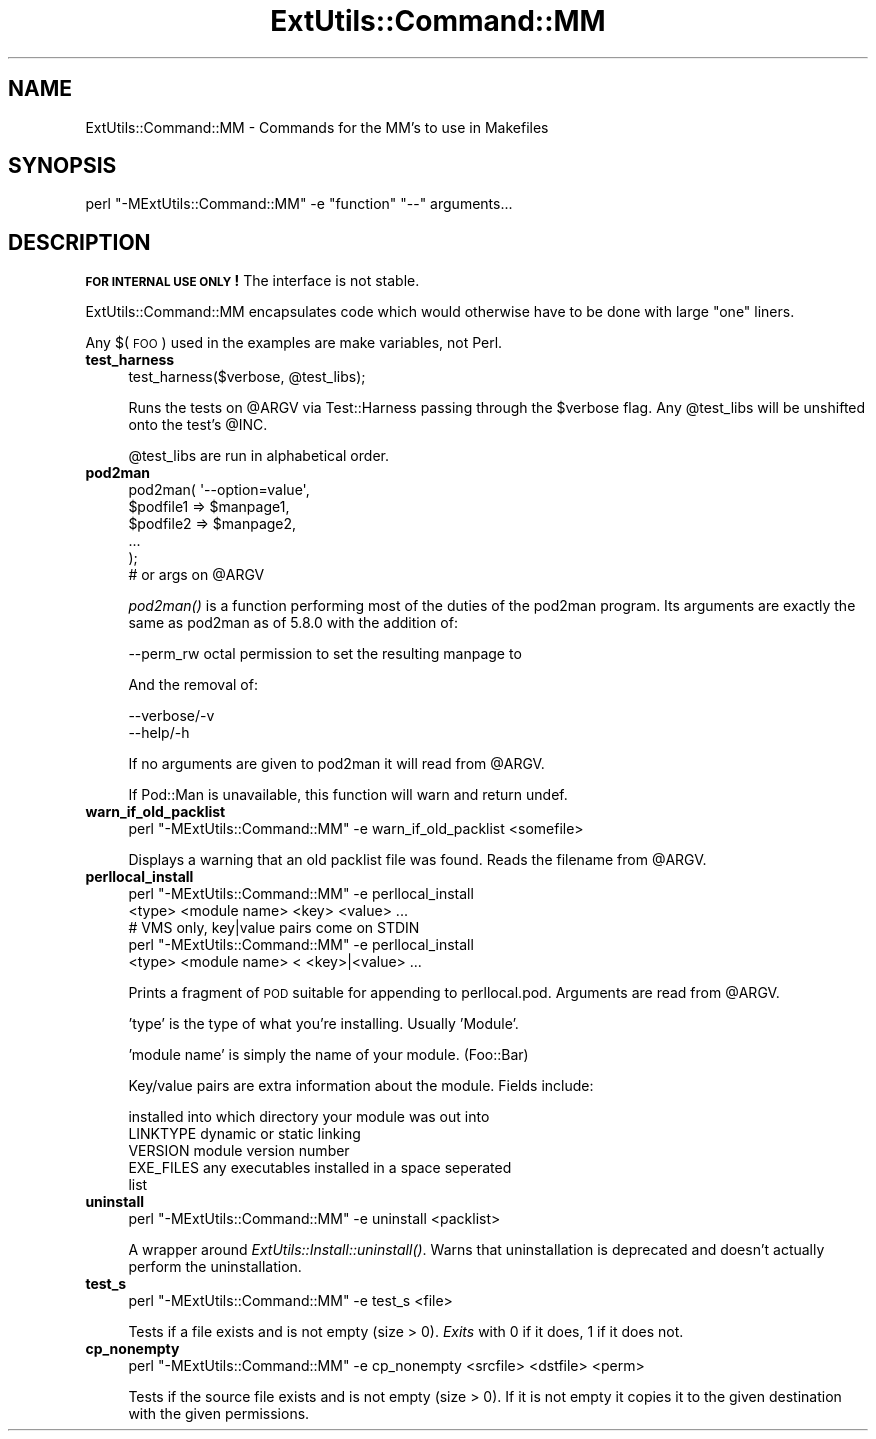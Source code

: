 .\" Automatically generated by Pod::Man 2.27 (Pod::Simple 3.28)
.\"
.\" Standard preamble:
.\" ========================================================================
.de Sp \" Vertical space (when we can't use .PP)
.if t .sp .5v
.if n .sp
..
.de Vb \" Begin verbatim text
.ft CW
.nf
.ne \\$1
..
.de Ve \" End verbatim text
.ft R
.fi
..
.\" Set up some character translations and predefined strings.  \*(-- will
.\" give an unbreakable dash, \*(PI will give pi, \*(L" will give a left
.\" double quote, and \*(R" will give a right double quote.  \*(C+ will
.\" give a nicer C++.  Capital omega is used to do unbreakable dashes and
.\" therefore won't be available.  \*(C` and \*(C' expand to `' in nroff,
.\" nothing in troff, for use with C<>.
.tr \(*W-
.ds C+ C\v'-.1v'\h'-1p'\s-2+\h'-1p'+\s0\v'.1v'\h'-1p'
.ie n \{\
.    ds -- \(*W-
.    ds PI pi
.    if (\n(.H=4u)&(1m=24u) .ds -- \(*W\h'-12u'\(*W\h'-12u'-\" diablo 10 pitch
.    if (\n(.H=4u)&(1m=20u) .ds -- \(*W\h'-12u'\(*W\h'-8u'-\"  diablo 12 pitch
.    ds L" ""
.    ds R" ""
.    ds C` ""
.    ds C' ""
'br\}
.el\{\
.    ds -- \|\(em\|
.    ds PI \(*p
.    ds L" ``
.    ds R" ''
.    ds C`
.    ds C'
'br\}
.\"
.\" Escape single quotes in literal strings from groff's Unicode transform.
.ie \n(.g .ds Aq \(aq
.el       .ds Aq '
.\"
.\" If the F register is turned on, we'll generate index entries on stderr for
.\" titles (.TH), headers (.SH), subsections (.SS), items (.Ip), and index
.\" entries marked with X<> in POD.  Of course, you'll have to process the
.\" output yourself in some meaningful fashion.
.\"
.\" Avoid warning from groff about undefined register 'F'.
.de IX
..
.nr rF 0
.if \n(.g .if rF .nr rF 1
.if (\n(rF:(\n(.g==0)) \{
.    if \nF \{
.        de IX
.        tm Index:\\$1\t\\n%\t"\\$2"
..
.        if !\nF==2 \{
.            nr % 0
.            nr F 2
.        \}
.    \}
.\}
.rr rF
.\" ========================================================================
.\"
.IX Title "ExtUtils::Command::MM 3"
.TH ExtUtils::Command::MM 3 "2015-09-10" "perl v5.18.2" "User Contributed Perl Documentation"
.\" For nroff, turn off justification.  Always turn off hyphenation; it makes
.\" way too many mistakes in technical documents.
.if n .ad l
.nh
.SH "NAME"
ExtUtils::Command::MM \- Commands for the MM's to use in Makefiles
.SH "SYNOPSIS"
.IX Header "SYNOPSIS"
.Vb 1
\&  perl "\-MExtUtils::Command::MM" \-e "function" "\-\-" arguments...
.Ve
.SH "DESCRIPTION"
.IX Header "DESCRIPTION"
\&\fB\s-1FOR INTERNAL USE ONLY\s0!\fR  The interface is not stable.
.PP
ExtUtils::Command::MM encapsulates code which would otherwise have to
be done with large \*(L"one\*(R" liners.
.PP
Any $(\s-1FOO\s0) used in the examples are make variables, not Perl.
.IP "\fBtest_harness\fR" 4
.IX Item "test_harness"
.Vb 1
\&  test_harness($verbose, @test_libs);
.Ve
.Sp
Runs the tests on \f(CW@ARGV\fR via Test::Harness passing through the \f(CW$verbose\fR
flag.  Any \f(CW@test_libs\fR will be unshifted onto the test's \f(CW@INC\fR.
.Sp
\&\f(CW@test_libs\fR are run in alphabetical order.
.IP "\fBpod2man\fR" 4
.IX Item "pod2man"
.Vb 5
\&  pod2man( \*(Aq\-\-option=value\*(Aq,
\&           $podfile1 => $manpage1,
\&           $podfile2 => $manpage2,
\&           ...
\&         );
\&
\&  # or args on @ARGV
.Ve
.Sp
\&\fIpod2man()\fR is a function performing most of the duties of the pod2man
program.  Its arguments are exactly the same as pod2man as of 5.8.0
with the addition of:
.Sp
.Vb 1
\&    \-\-perm_rw   octal permission to set the resulting manpage to
.Ve
.Sp
And the removal of:
.Sp
.Vb 2
\&    \-\-verbose/\-v
\&    \-\-help/\-h
.Ve
.Sp
If no arguments are given to pod2man it will read from \f(CW@ARGV\fR.
.Sp
If Pod::Man is unavailable, this function will warn and return undef.
.IP "\fBwarn_if_old_packlist\fR" 4
.IX Item "warn_if_old_packlist"
.Vb 1
\&  perl "\-MExtUtils::Command::MM" \-e warn_if_old_packlist <somefile>
.Ve
.Sp
Displays a warning that an old packlist file was found.  Reads the
filename from \f(CW@ARGV\fR.
.IP "\fBperllocal_install\fR" 4
.IX Item "perllocal_install"
.Vb 2
\&    perl "\-MExtUtils::Command::MM" \-e perllocal_install
\&        <type> <module name> <key> <value> ...
\&
\&    # VMS only, key|value pairs come on STDIN
\&    perl "\-MExtUtils::Command::MM" \-e perllocal_install
\&        <type> <module name> < <key>|<value> ...
.Ve
.Sp
Prints a fragment of \s-1POD\s0 suitable for appending to perllocal.pod.
Arguments are read from \f(CW@ARGV\fR.
.Sp
\&'type' is the type of what you're installing.  Usually 'Module'.
.Sp
\&'module name' is simply the name of your module.  (Foo::Bar)
.Sp
Key/value pairs are extra information about the module.  Fields include:
.Sp
.Vb 5
\&    installed into      which directory your module was out into
\&    LINKTYPE            dynamic or static linking
\&    VERSION             module version number
\&    EXE_FILES           any executables installed in a space seperated
\&                        list
.Ve
.IP "\fBuninstall\fR" 4
.IX Item "uninstall"
.Vb 1
\&    perl "\-MExtUtils::Command::MM" \-e uninstall <packlist>
.Ve
.Sp
A wrapper around \fIExtUtils::Install::uninstall()\fR.  Warns that
uninstallation is deprecated and doesn't actually perform the
uninstallation.
.IP "\fBtest_s\fR" 4
.IX Item "test_s"
.Vb 1
\&   perl "\-MExtUtils::Command::MM" \-e test_s <file>
.Ve
.Sp
Tests if a file exists and is not empty (size > 0).
\&\fIExits\fR with 0 if it does, 1 if it does not.
.IP "\fBcp_nonempty\fR" 4
.IX Item "cp_nonempty"
.Vb 1
\&  perl "\-MExtUtils::Command::MM" \-e cp_nonempty <srcfile> <dstfile> <perm>
.Ve
.Sp
Tests if the source file exists and is not empty (size > 0). If it is not empty
it copies it to the given destination with the given permissions.
